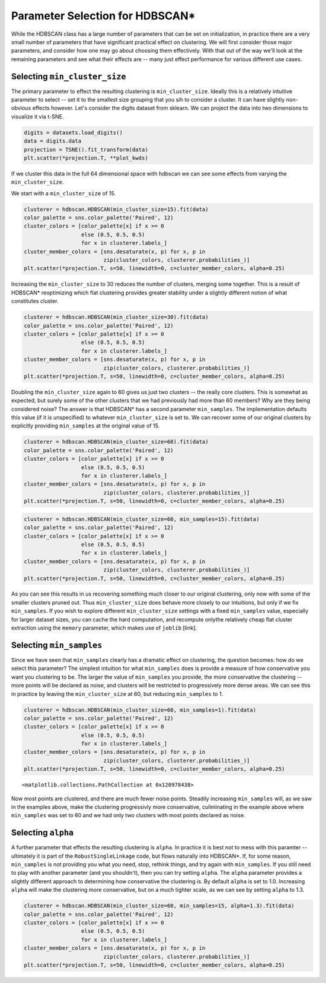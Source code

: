 
Parameter Selection for HDBSCAN\*
=================================

While the HDBSCAN class has a large number of parameters that can be set
on initialization, in practice there are a very small number of
parameters that have significant practical effect on clustering. We will
first consider those major parameters, and consider how one may go about
choosing them effectively. With that out of the way we'll look at the
remaining parameters and see what their effects are -- many just effect
performance for various different use cases.

Selecting ``min_cluster_size``
------------------------------

The primary parameter to effect the resulting clustering is
``min_cluster_size``. Ideally this is a relatively intuitive parameter
to select -- set it to the smallest size grouping that you sih to
consider a cluster. It can have slightly non-obvious effects however.
Let's consider the digits dataset from sklearn. We can project the data
into two dimensions to visualize it via t-SNE.

.. code:: python

    digits = datasets.load_digits()
    data = digits.data
    projection = TSNE().fit_transform(data)
    plt.scatter(*projection.T, **plot_kwds)


.. image:: images/parameter_selection_3_1.png


If we cluster this data in the full 64 dimensional space with hdbscan we
can see some effects from varying the ``min_cluster_size``.

We start with a ``min_cluster_size`` of 15.

.. code:: python

    clusterer = hdbscan.HDBSCAN(min_cluster_size=15).fit(data)
    color_palette = sns.color_palette('Paired', 12)
    cluster_colors = [color_palette[x] if x >= 0 
                      else (0.5, 0.5, 0.5) 
                      for x in clusterer.labels_]
    cluster_member_colors = [sns.desaturate(x, p) for x, p in 
                             zip(cluster_colors, clusterer.probabilities_)]
    plt.scatter(*projection.T, s=50, linewidth=0, c=cluster_member_colors, alpha=0.25)


.. image:: images/parameter_selection_7_1.png


Increasing the ``min_cluster_size`` to 30 reduces the number of
clusters, merging some together. This is a result of HDBSCAN\*
reoptimizing which flat clustering provides greater stability under a
slightly different notion of what constitutes cluster.

.. code:: python

    clusterer = hdbscan.HDBSCAN(min_cluster_size=30).fit(data)
    color_palette = sns.color_palette('Paired', 12)
    cluster_colors = [color_palette[x] if x >= 0 
                      else (0.5, 0.5, 0.5) 
                      for x in clusterer.labels_]
    cluster_member_colors = [sns.desaturate(x, p) for x, p in 
                             zip(cluster_colors, clusterer.probabilities_)]
    plt.scatter(*projection.T, s=50, linewidth=0, c=cluster_member_colors, alpha=0.25)

.. image:: images/parameter_selection_9_1.png


Doubling the ``min_cluster_size`` again to 60 gives us just two clusters
-- the really core clusters. This is somewhat as expected, but surely
some of the other clusters that we had previously had more than 60
members? Why are they being considered noise? The answer is that
HDBSCAN\* has a second parameter ``min_samples``. The implementation
defaults this value (if it is unspecified) to whatever
``min_cluster_size`` is set to. We can recover some of our original
clusters by explicitly providing ``min_samples`` at the original value
of 15.

.. code:: python

    clusterer = hdbscan.HDBSCAN(min_cluster_size=60).fit(data)
    color_palette = sns.color_palette('Paired', 12)
    cluster_colors = [color_palette[x] if x >= 0 
                      else (0.5, 0.5, 0.5) 
                      for x in clusterer.labels_]
    cluster_member_colors = [sns.desaturate(x, p) for x, p in 
                             zip(cluster_colors, clusterer.probabilities_)]
    plt.scatter(*projection.T, s=50, linewidth=0, c=cluster_member_colors, alpha=0.25)


.. image:: images/parameter_selection_11_1.png


.. code:: python

    clusterer = hdbscan.HDBSCAN(min_cluster_size=60, min_samples=15).fit(data)
    color_palette = sns.color_palette('Paired', 12)
    cluster_colors = [color_palette[x] if x >= 0 
                      else (0.5, 0.5, 0.5) 
                      for x in clusterer.labels_]
    cluster_member_colors = [sns.desaturate(x, p) for x, p in 
                             zip(cluster_colors, clusterer.probabilities_)]
    plt.scatter(*projection.T, s=50, linewidth=0, c=cluster_member_colors, alpha=0.25)

.. image:: images/parameter_selection_12_1.png


As you can see this results in us recovering something much closer to
our original clustering, only now with some of the smaller clusters
pruned out. Thus ``min_cluster_size`` does behave more closely to our
intuitions, but only if we fix ``min_samples``. If you wish to explore
different ``min_cluster_size`` settings with a fixed ``min_samples``
value, especially for larger dataset sizes, you can cache the hard
computation, and recompute onlythe relatively cheap flat cluster
extraction using the ``memory`` parameter, which makes use of ``joblib``
[link].

Selecting ``min_samples``
-----------------------

Since we have seen that ``min_samples`` clearly has a dramatic effect on
clustering, the question becomes: how do we select this parameter? The
simplest intuition for what ``min_samples`` does is provide a measure of
how conservative you want you clustering to be. The larger the value of
``min_samples`` you provide, the more conservative the clustering --
more points will be declared as noise, and clusters will be restricted
to progressively more dense areas. We can see this in practice by
leaving the ``min_cluster_size`` at 60, but reducing ``min_samples`` to
1.

.. code:: python

    clusterer = hdbscan.HDBSCAN(min_cluster_size=60, min_samples=1).fit(data)
    color_palette = sns.color_palette('Paired', 12)
    cluster_colors = [color_palette[x] if x >= 0 
                      else (0.5, 0.5, 0.5) 
                      for x in clusterer.labels_]
    cluster_member_colors = [sns.desaturate(x, p) for x, p in 
                             zip(cluster_colors, clusterer.probabilities_)]
    plt.scatter(*projection.T, s=50, linewidth=0, c=cluster_member_colors, alpha=0.25)




.. parsed-literal::

    <matplotlib.collections.PathCollection at 0x120978438>




.. image:: images/parameter_selection_15_1.png


Now most points are clustered, and there are much fewer noise points.
Steadily increasing ``min_samples`` will, as we saw in the examples
above, make the clustering progressivly more conservative, culiminating
in the example above where ``min_samples`` was set to 60 and we had only
two clusters with most points declared as noise.

Selecting ``alpha``
-----------------

A further parameter that effects the resulting clustering is ``alpha``.
In practice it is best not to mess with this paramter -- ultimately it
is part of the ``RobustSingleLinkage`` code, but flows naturally into
HDBSCAN\*. If, for some reason, ``min_samples`` is not providing you
what you need, stop, rethink things, and try again with ``min_samples``.
If you still need to play with another parameter (and you shouldn't),
then you can try setting ``alpha``. The ``alpha`` parameter provides a
slightly different approach to determining how conservative the
clustering is. By default ``alpha`` is set to 1.0. Increasing ``alpha``
will make the clustering more conservative, but on a much tighter scale,
as we can see by setting ``alpha`` to 1.3.

.. code:: python

    clusterer = hdbscan.HDBSCAN(min_cluster_size=60, min_samples=15, alpha=1.3).fit(data)
    color_palette = sns.color_palette('Paired', 12)
    cluster_colors = [color_palette[x] if x >= 0 
                      else (0.5, 0.5, 0.5) 
                      for x in clusterer.labels_]
    cluster_member_colors = [sns.desaturate(x, p) for x, p in 
                             zip(cluster_colors, clusterer.probabilities_)]
    plt.scatter(*projection.T, s=50, linewidth=0, c=cluster_member_colors, alpha=0.25)

.. image:: images/parameter_selection_18_1.png


